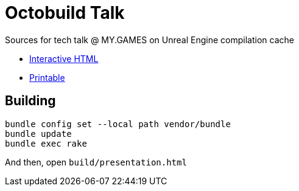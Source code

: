 = Octobuild Talk

Sources for tech talk @ MY.GAMES on Unreal Engine compilation cache

* link:https://slonopotamus.github.io/octobuild-talk/presentation.html[Interactive HTML]
* link:https://slonopotamus.github.io/octobuild-talk/presentation.html?print-pdf[Printable]

== Building

[source,shell]
----
bundle config set --local path vendor/bundle
bundle update
bundle exec rake
----

And then, open `build/presentation.html`
